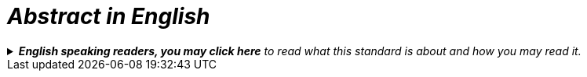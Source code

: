 = __Abstract in English__

.__**English speaking readers, you may click here** to read what this standard is about and how you may read it.__
[%collapsible]
====
__This standard, HVD-DCAT-AP-NO, is the Norwegian application profile of https://semiceu.github.io/uri.semic.eu-generated/DCAT-AP/releases/3.0.0-hvd/[EUs DCAT-AP High Value Datasets &#x29C9;, window="_blank", role="ext-link"]. It specifies how to describe high value datasets, and how to make the descriptions available in machine-readable RDF-based formats. This standard supplements and thus also should be used together with https://informasjonsforvaltning.github.io/dcat-ap-no/[DCAT-AP-NO &#x29C9;, window="_blank", role="ext-link"]. Only HVD-specific requirements are specified in this standard.__ 

__The standard is mainly in Norwegian. However, in <<Spesifikasjon-per-klasse, Chap. 3>> which requires a certain level of knowledge in RDF, the specification of the classes and properties is in both Norwegian and English.__
====